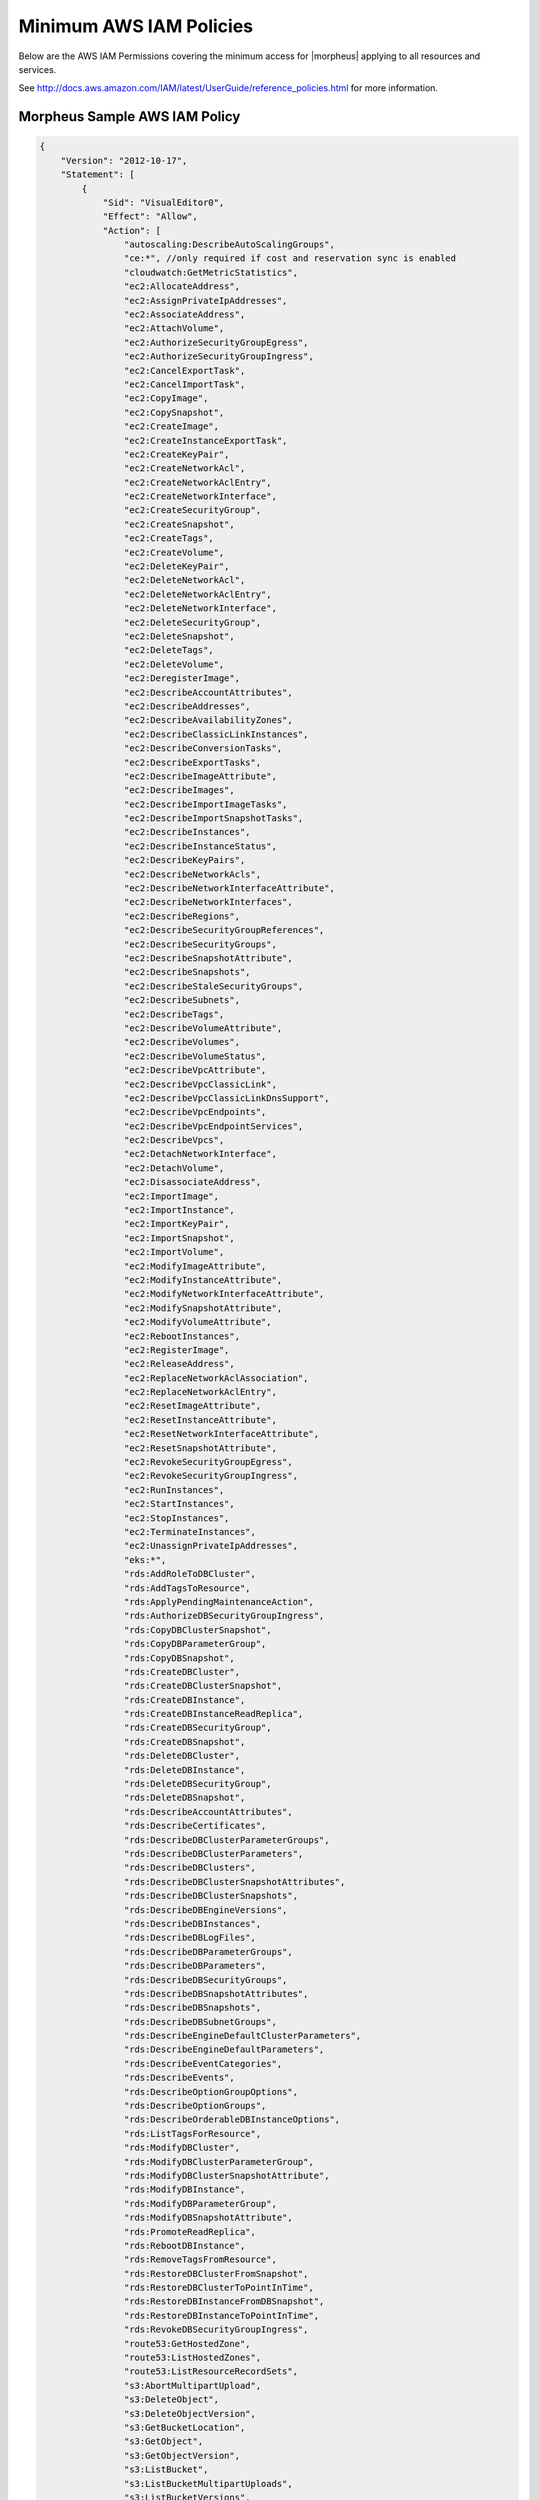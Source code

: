 .. _MinimumIAMPolicies:

Minimum AWS IAM Policies
^^^^^^^^^^^^^^^^^^^^^^^^

Below are the AWS IAM Permissions covering the minimum access for |morpheus| applying to all resources and services.

See http://docs.aws.amazon.com/IAM/latest/UserGuide/reference_policies.html for more information.


Morpheus Sample AWS IAM Policy
'''''''''''''''''''''''''''''''

.. code-block:: bash

   {
       "Version": "2012-10-17",
       "Statement": [
           {
               "Sid": "VisualEditor0",
               "Effect": "Allow",
               "Action": [
                   "autoscaling:DescribeAutoScalingGroups",
                   "ce:*", //only required if cost and reservation sync is enabled
                   "cloudwatch:GetMetricStatistics",
                   "ec2:AllocateAddress",
                   "ec2:AssignPrivateIpAddresses",
                   "ec2:AssociateAddress",
                   "ec2:AttachVolume",
                   "ec2:AuthorizeSecurityGroupEgress",
                   "ec2:AuthorizeSecurityGroupIngress",
                   "ec2:CancelExportTask",
                   "ec2:CancelImportTask",
                   "ec2:CopyImage",
                   "ec2:CopySnapshot",
                   "ec2:CreateImage",
                   "ec2:CreateInstanceExportTask",
                   "ec2:CreateKeyPair",
                   "ec2:CreateNetworkAcl",
                   "ec2:CreateNetworkAclEntry",
                   "ec2:CreateNetworkInterface",
                   "ec2:CreateSecurityGroup",
                   "ec2:CreateSnapshot",
                   "ec2:CreateTags",
                   "ec2:CreateVolume",
                   "ec2:DeleteKeyPair",
                   "ec2:DeleteNetworkAcl",
                   "ec2:DeleteNetworkAclEntry",
                   "ec2:DeleteNetworkInterface",
                   "ec2:DeleteSecurityGroup",
                   "ec2:DeleteSnapshot",
                   "ec2:DeleteTags",
                   "ec2:DeleteVolume",
                   "ec2:DeregisterImage",
                   "ec2:DescribeAccountAttributes",
                   "ec2:DescribeAddresses",
                   "ec2:DescribeAvailabilityZones",
                   "ec2:DescribeClassicLinkInstances",
                   "ec2:DescribeConversionTasks",
                   "ec2:DescribeExportTasks",
                   "ec2:DescribeImageAttribute",
                   "ec2:DescribeImages",
                   "ec2:DescribeImportImageTasks",
                   "ec2:DescribeImportSnapshotTasks",
                   "ec2:DescribeInstances",
                   "ec2:DescribeInstanceStatus",
                   "ec2:DescribeKeyPairs",
                   "ec2:DescribeNetworkAcls",
                   "ec2:DescribeNetworkInterfaceAttribute",
                   "ec2:DescribeNetworkInterfaces",
                   "ec2:DescribeRegions",
                   "ec2:DescribeSecurityGroupReferences",
                   "ec2:DescribeSecurityGroups",
                   "ec2:DescribeSnapshotAttribute",
                   "ec2:DescribeSnapshots",
                   "ec2:DescribeStaleSecurityGroups",
                   "ec2:DescribeSubnets",
                   "ec2:DescribeTags",
                   "ec2:DescribeVolumeAttribute",
                   "ec2:DescribeVolumes",
                   "ec2:DescribeVolumeStatus",
                   "ec2:DescribeVpcAttribute",
                   "ec2:DescribeVpcClassicLink",
                   "ec2:DescribeVpcClassicLinkDnsSupport",
                   "ec2:DescribeVpcEndpoints",
                   "ec2:DescribeVpcEndpointServices",
                   "ec2:DescribeVpcs",
                   "ec2:DetachNetworkInterface",
                   "ec2:DetachVolume",
                   "ec2:DisassociateAddress",
                   "ec2:ImportImage",
                   "ec2:ImportInstance",
                   "ec2:ImportKeyPair",
                   "ec2:ImportSnapshot",
                   "ec2:ImportVolume",
                   "ec2:ModifyImageAttribute",
                   "ec2:ModifyInstanceAttribute",
                   "ec2:ModifyNetworkInterfaceAttribute",
                   "ec2:ModifySnapshotAttribute",
                   "ec2:ModifyVolumeAttribute",
                   "ec2:RebootInstances",
                   "ec2:RegisterImage",
                   "ec2:ReleaseAddress",
                   "ec2:ReplaceNetworkAclAssociation",
                   "ec2:ReplaceNetworkAclEntry",
                   "ec2:ResetImageAttribute",
                   "ec2:ResetInstanceAttribute",
                   "ec2:ResetNetworkInterfaceAttribute",
                   "ec2:ResetSnapshotAttribute",
                   "ec2:RevokeSecurityGroupEgress",
                   "ec2:RevokeSecurityGroupIngress",
                   "ec2:RunInstances",
                   "ec2:StartInstances",
                   "ec2:StopInstances",
                   "ec2:TerminateInstances",
                   "ec2:UnassignPrivateIpAddresses",
                   "eks:*",
                   "rds:AddRoleToDBCluster",
                   "rds:AddTagsToResource",
                   "rds:ApplyPendingMaintenanceAction",
                   "rds:AuthorizeDBSecurityGroupIngress",
                   "rds:CopyDBClusterSnapshot",
                   "rds:CopyDBParameterGroup",
                   "rds:CopyDBSnapshot",
                   "rds:CreateDBCluster",
                   "rds:CreateDBClusterSnapshot",
                   "rds:CreateDBInstance",
                   "rds:CreateDBInstanceReadReplica",
                   "rds:CreateDBSecurityGroup",
                   "rds:CreateDBSnapshot",
                   "rds:DeleteDBCluster",
                   "rds:DeleteDBInstance",
                   "rds:DeleteDBSecurityGroup",
                   "rds:DeleteDBSnapshot",
                   "rds:DescribeAccountAttributes",
                   "rds:DescribeCertificates",
                   "rds:DescribeDBClusterParameterGroups",
                   "rds:DescribeDBClusterParameters",
                   "rds:DescribeDBClusters",
                   "rds:DescribeDBClusterSnapshotAttributes",
                   "rds:DescribeDBClusterSnapshots",
                   "rds:DescribeDBEngineVersions",
                   "rds:DescribeDBInstances",
                   "rds:DescribeDBLogFiles",
                   "rds:DescribeDBParameterGroups",
                   "rds:DescribeDBParameters",
                   "rds:DescribeDBSecurityGroups",
                   "rds:DescribeDBSnapshotAttributes",
                   "rds:DescribeDBSnapshots",
                   "rds:DescribeDBSubnetGroups",
                   "rds:DescribeEngineDefaultClusterParameters",
                   "rds:DescribeEngineDefaultParameters",
                   "rds:DescribeEventCategories",
                   "rds:DescribeEvents",
                   "rds:DescribeOptionGroupOptions",
                   "rds:DescribeOptionGroups",
                   "rds:DescribeOrderableDBInstanceOptions",
                   "rds:ListTagsForResource",
                   "rds:ModifyDBCluster",
                   "rds:ModifyDBClusterParameterGroup",
                   "rds:ModifyDBClusterSnapshotAttribute",
                   "rds:ModifyDBInstance",
                   "rds:ModifyDBParameterGroup",
                   "rds:ModifyDBSnapshotAttribute",
                   "rds:PromoteReadReplica",
                   "rds:RebootDBInstance",
                   "rds:RemoveTagsFromResource",
                   "rds:RestoreDBClusterFromSnapshot",
                   "rds:RestoreDBClusterToPointInTime",
                   "rds:RestoreDBInstanceFromDBSnapshot",
                   "rds:RestoreDBInstanceToPointInTime",
                   "rds:RevokeDBSecurityGroupIngress",
                   "route53:GetHostedZone",
                   "route53:ListHostedZones",
                   "route53:ListResourceRecordSets",
                   "s3:AbortMultipartUpload",
                   "s3:DeleteObject",
                   "s3:DeleteObjectVersion",
                   "s3:GetBucketLocation",
                   "s3:GetObject",
                   "s3:GetObjectVersion",
                   "s3:ListBucket",
                   "s3:ListBucketMultipartUploads",
                   "s3:ListBucketVersions",
                   "s3:ListMultipartUploadParts",
                   "s3:PutObject"
               ],
               "Resource": "*"
           }
       ]
   }



Resource Filter
'''''''''''''''

If you need to limit actions based on filters you have to pull out the action and put it in a resource based policy since not all the actions support resource filters.

See http://docs.aws.amazon.com/AWSEC2/latest/UserGuide/ec2-supported-iam-actions-resources.html for more info on limiting resources by filter.

Resource filter example:

.. code-block:: json

 {
   "Effect": "Allow",
   "Action": [
    "ec2:StopInstances",
    "ec2:StartInstances"
   ],
   "Resource": *
  },
  {
   "Effect": "Allow",
   "Action": "ec2:TerminateInstances",
   "Resource": "arn:aws:ec2:us-east-1:123456789012:instance/*",
   "Condition": {
     "StringEquals": {
        "ec2:ResourceTag/purpose": "test"
      }
    }
  }
